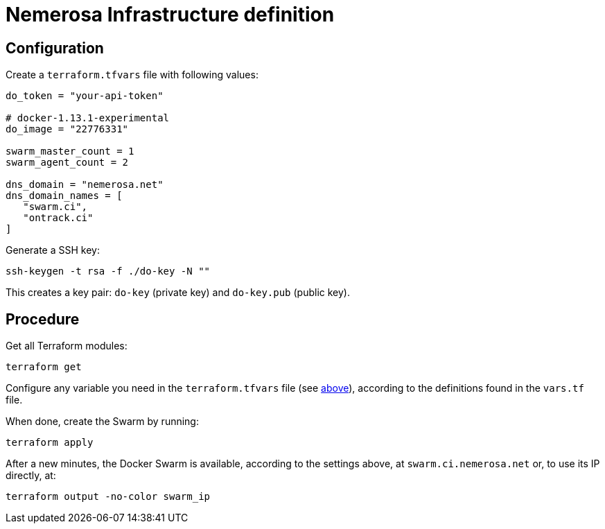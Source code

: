 Nemerosa Infrastructure definition
==================================

:toc:

[[configuration]]
== Configuration

Create a `terraform.tfvars` file with following values:

[source]
----
do_token = "your-api-token"

# docker-1.13.1-experimental
do_image = "22776331"

swarm_master_count = 1
swarm_agent_count = 2

dns_domain = "nemerosa.net"
dns_domain_names = [
   "swarm.ci",
   "ontrack.ci"
]
----

Generate a SSH key:

[source,bash]
----
ssh-keygen -t rsa -f ./do-key -N ""
----

This creates a key pair: `do-key` (private key) and
`do-key.pub` (public key).

[[procedure]]
== Procedure

Get all Terraform modules:

[source,bash]
----
terraform get
----

Configure any variable you need in the `terraform.tfvars` file (see
<<configuration,above>>), according to the definitions found in
the `vars.tf` file.

When done, create the Swarm by running:

[source,bash]
----
terraform apply
----

After a new minutes, the Docker Swarm is available, according to
the settings above, at `swarm.ci.nemerosa.net` or, to use its IP
directly, at:

[source,bash]
----
terraform output -no-color swarm_ip
----
